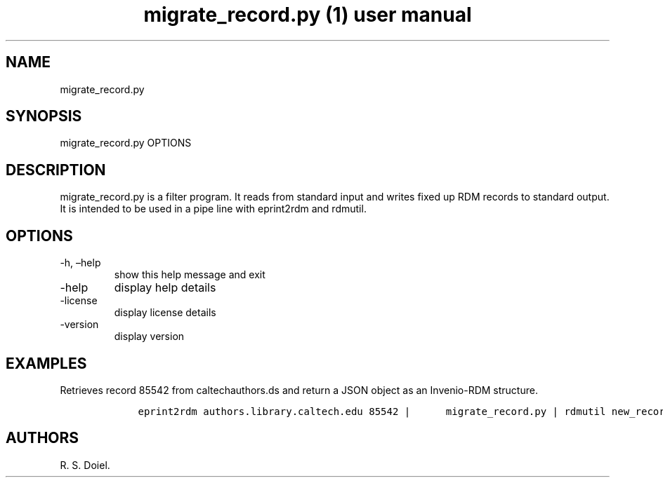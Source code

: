 .\" Automatically generated by Pandoc 2.19.2
.\"
.\" Define V font for inline verbatim, using C font in formats
.\" that render this, and otherwise B font.
.ie "\f[CB]x\f[]"x" \{\
. ftr V B
. ftr VI BI
. ftr VB B
. ftr VBI BI
.\}
.el \{\
. ftr V CR
. ftr VI CI
. ftr VB CB
. ftr VBI CBI
.\}
.TH "migrate_record.py (1) user manual" "" "" "" ""
.hy
.SH NAME
.PP
migrate_record.py
.SH SYNOPSIS
.PP
migrate_record.py OPTIONS
.SH DESCRIPTION
.PP
migrate_record.py is a filter program.
It reads from standard input and writes fixed up RDM records to standard
output.
It is intended to be used in a pipe line with eprint2rdm and rdmutil.
.SH OPTIONS
.TP
-h, \[en]help
show this help message and exit
.TP
-help
display help details
.TP
-license
display license details
.TP
-version
display version
.SH EXAMPLES
.PP
Retrieves record 85542 from caltechauthors.ds and return a JSON object
as an Invenio-RDM structure.
.IP
.nf
\f[C]
    eprint2rdm authors.library.caltech.edu 85542 |      migrate_record.py | rdmutil new_record
\f[R]
.fi
.SH AUTHORS
R. S. Doiel.
